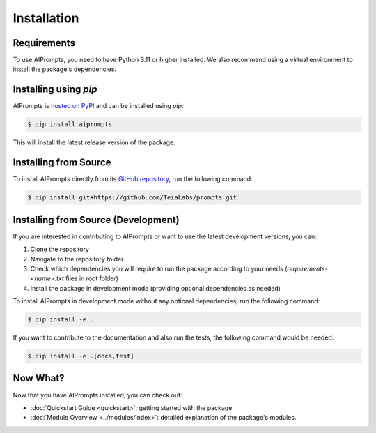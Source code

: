 Installation
============

Requirements
------------

To use AIPrompts, you need to have Python 3.11 or higher installed.
We also recommend using a virtual environment to install the package's dependencies.


Installing using `pip`
----------------------

AIPrompts is `hosted on PyPI <https://pypi.org/project/AIPrompts/>`_ and can be installed using `pip`:

.. code-block:: console

   $ pip install aiprompts

This will install the latest release version of the package.


Installing from Source
----------------------

To install AIPrompts directly from its `GitHub repository <https://github.com/TeiaLabs/prompts>`_, run the following command:

.. code-block:: console

    $ pip install git+https://github.com/TeiaLabs/prompts.git


Installing from Source (Development)
------------------------------------

If you are interested in contributing to AIPrompts or want to use the latest development versions, you can:

1. Clone the repository
2. Navigate to the repository folder
3. Check which dependencies you will require to run the package according to your needs (`requirements-<name>.txt` files in root folder)
4. Install the package in development mode (providing optional dependencies as needed)

To install AIPrompts in development mode without any optional dependencies, run the following command:

.. code-block:: console

    $ pip install -e .

If you want to contribute to the documentation and also run the tests, the following command would be needed:

.. code-block:: console

    $ pip install -e .[docs,test]


Now What?
---------

Now that you have AIPrompts installed, you can check out:

* :doc:`Quickstart Guide <quickstart>`: getting started with the package.
* :doc:`Module Overview <../modules/index>`: detailed explanation of the package's modules.

